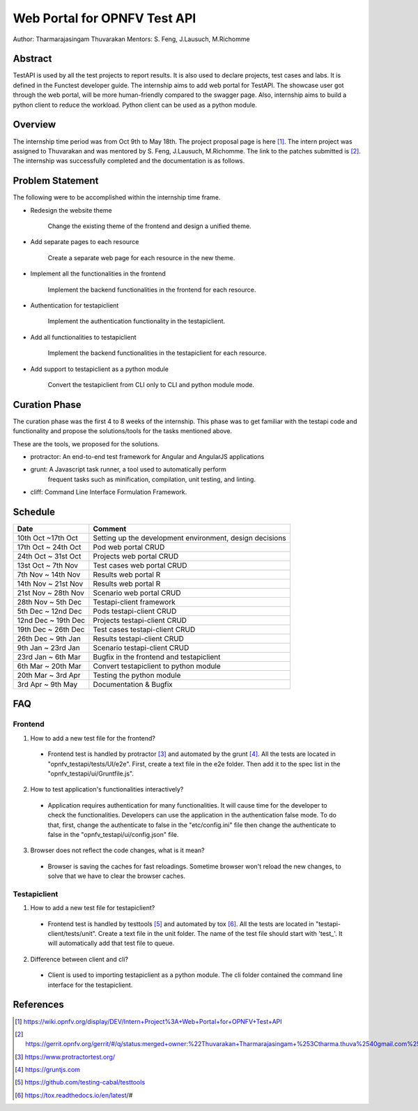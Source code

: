 .. This work is licensed under a Creative Commons Attribution 4.0 International License.
.. http://creativecommons.org/licenses/by/4.0


*****************************
Web Portal for OPNFV Test API
*****************************

Author: Tharmarajasingam Thuvarakan Mentors: S. Feng, J.Lausuch, M.Richomme

Abstract
========

TestAPI is used by all the test projects to report results. It is also used to declare projects,
test cases and labs. It is defined in the Functest developer guide. The internship aims to add web
portal for TestAPI. The showcase user got through the web portal, will be more human-friendly
compared to the swagger page. Also, internship aims to build a python client to reduce the workload.
Python client can be used as a python module.

Overview
========

The internship time period was from Oct 9th to May 18th. The project proposal page is here [1]_.
The intern project was assigned to Thuvarakan and was mentored by S. Feng, J.Lausuch, M.Richomme.
The link to the patches submitted is [2]_. The internship was successfully completed and the
documentation is as follows.



Problem Statement
=================

The following were to be accomplished within the internship time frame.

* Redesign the website theme

    Change the existing theme of the frontend and design a unified theme.

* Add separate pages to each resource

    Create a separate web page for each resource in the new theme.

* Implement all the functionalities in the frontend

    Implement the backend functionalities in the frontend for each
    resource.

* Authentication for testapiclient

    Implement the authentication functionality in the testapiclient.

* Add all functionalities to testapiclient

    Implement the backend functionalities in the testapiclient for each
    resource.

* Add support to testapiclient as a python module

    Convert the testapiclient from CLI only to CLI and python module
    mode.


Curation Phase
==============

The curation phase was the first 4 to 8 weeks of the internship. This phase
was to get familiar with the testapi code and functionality and propose the
solutions/tools for the tasks mentioned above.

These are the tools, we proposed for the solutions.

* protractor: An end-to-end test framework for Angular and AngularJS applications

* grunt: A Javascript  task runner, a tool used to automatically perform
          frequent tasks such as minification, compilation, unit testing, and
          linting.

* cliff: Command Line Interface Formulation Framework.


Schedule
========

===================   ========================================================
 Date                 Comment
===================   ========================================================
10th Oct ~17th Oct    Setting up the development environment, design decisions
17th Oct ~ 24th Oct   Pod web portal CRUD
24th Oct ~ 31st Oct   Projects web portal CRUD
13st Oct ~ 7th Nov    Test cases web portal CRUD
7th Nov ~ 14th Nov    Results web portal  R
14th Nov ~ 21st Nov   Results web portal  R
21st Nov ~ 28th Nov   Scenario web portal CRUD
28th Nov ~ 5th Dec    Testapi-client framework
5th Dec ~ 12nd Dec    Pods testapi-client CRUD
12nd Dec ~ 19th Dec   Projects testapi-client CRUD
19th Dec ~ 26th Dec   Test cases testapi-client CRUD
26th Dec ~ 9th Jan    Results testapi-client CRUD
9th Jan ~ 23rd Jan    Scenario testapi-client CRUD
23rd Jan ~ 6th Mar    Bugfix in the frontend and testapiclient
6th Mar ~ 20th Mar    Convert testapiclient to python module
20th Mar ~ 3rd Apr    Testing the python module
3rd Apr ~  9th May    Documentation & Bugfix
===================   ========================================================


FAQ
===


Frontend
********

1. How to add a new test file for the frontend?

  * Frontend test is handled by protractor [3]_ and
    automated by the grunt [4]_. All the tests are located in
    "opnfv_testapi/tests/UI/e2e".
    First, create a text file in the e2e folder. Then add it to the spec
    list in the "opnfv_testapi/ui/Gruntfile.js".


2. How to test application's functionalities interactively?

  * Application requires authentication for many functionalities.
    It will cause time for the developer to check the functionalities.
    Developers can use the application in the authentication false mode.
    To do that, first, change the authenticate to false in the
    "etc/config.ini" file then change the authenticate to false in
    the "opnfv_testapi/ui/config.json" file.


3. Browser does not reflect the code changes, what is it mean?

  * Browser is saving the caches for fast reloadings. Sometime browser
    won't reload the new changes, to solve that we have to clear the browser
    caches.


Testapiclient
*************

1. How to add a new test file for testapiclient?

  * Frontend test is handled by testtools [5]_ and automated by tox [6]_.
    All the tests are located in "testapi-client/tests/unit". Create a text
    file in the unit folder. The name of the test file should start with
    'test\_'. It will automatically add that test file to queue.


2. Difference between client and cli?

  * Client is used to importing testapiclient as a python module.
    The cli folder contained the command line interface for the testapiclient.

References
==========

.. [1] https://wiki.opnfv.org/display/DEV/Intern+Project%3A+Web+Portal+for+OPNFV+Test+API

.. [2] https://gerrit.opnfv.org/gerrit/#/q/status:merged+owner:%22Thuvarakan+Tharmarajasingam+%253Ctharma.thuva%2540gmail.com%253E%22

.. [3] https://www.protractortest.org/

.. [4] https://gruntjs.com

.. [5] https://github.com/testing-cabal/testtools

.. [6] https://tox.readthedocs.io/en/latest/#